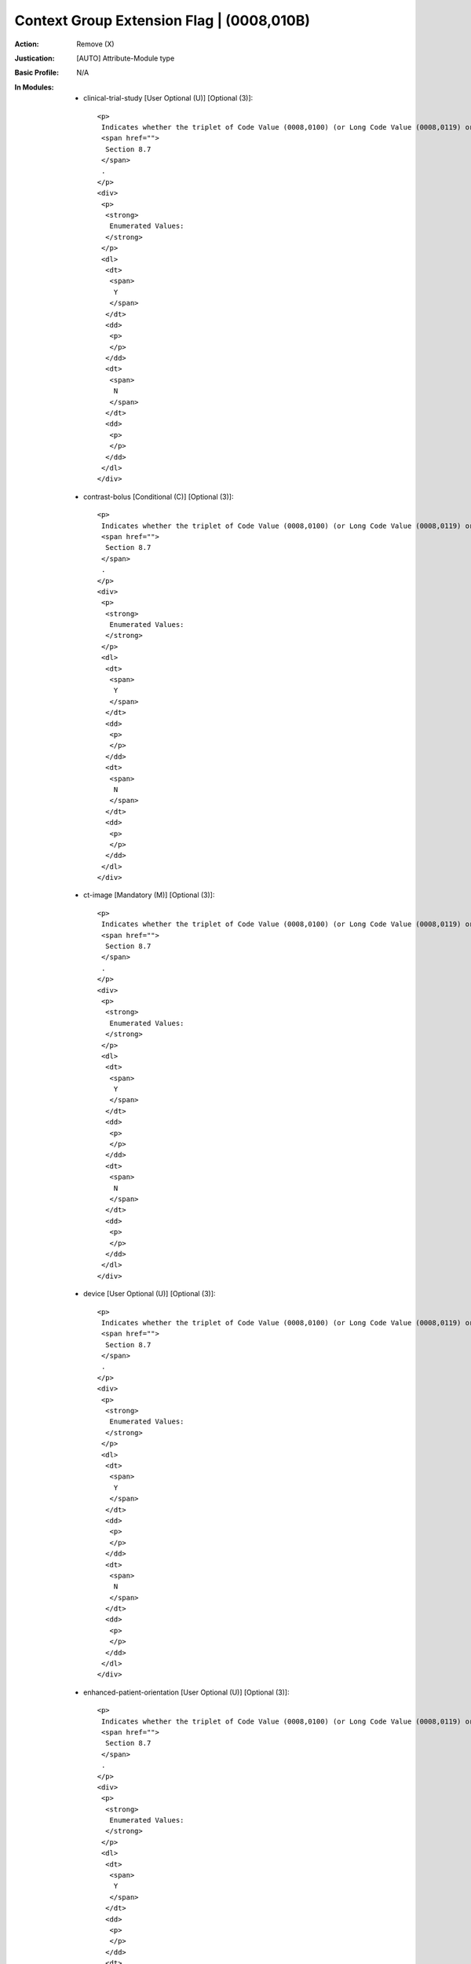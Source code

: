 ------------------------------------------
Context Group Extension Flag | (0008,010B)
------------------------------------------
:Action: Remove (X)
:Justication: [AUTO] Attribute-Module type
:Basic Profile: N/A
:In Modules:
   - clinical-trial-study [User Optional (U)] [Optional (3)]::

       <p>
        Indicates whether the triplet of Code Value (0008,0100) (or Long Code Value (0008,0119) or URN Code Value (0008,0120))/Coding Scheme Designator (0008,0102)/Code Meaning (0008,0104) is selected from a private extension of the Context Group identified in Context Identifier (0008,010F). See
        <span href="">
         Section 8.7
        </span>
        .
       </p>
       <div>
        <p>
         <strong>
          Enumerated Values:
         </strong>
        </p>
        <dl>
         <dt>
          <span>
           Y
          </span>
         </dt>
         <dd>
          <p>
          </p>
         </dd>
         <dt>
          <span>
           N
          </span>
         </dt>
         <dd>
          <p>
          </p>
         </dd>
        </dl>
       </div>

   - contrast-bolus [Conditional (C)] [Optional (3)]::

       <p>
        Indicates whether the triplet of Code Value (0008,0100) (or Long Code Value (0008,0119) or URN Code Value (0008,0120))/Coding Scheme Designator (0008,0102)/Code Meaning (0008,0104) is selected from a private extension of the Context Group identified in Context Identifier (0008,010F). See
        <span href="">
         Section 8.7
        </span>
        .
       </p>
       <div>
        <p>
         <strong>
          Enumerated Values:
         </strong>
        </p>
        <dl>
         <dt>
          <span>
           Y
          </span>
         </dt>
         <dd>
          <p>
          </p>
         </dd>
         <dt>
          <span>
           N
          </span>
         </dt>
         <dd>
          <p>
          </p>
         </dd>
        </dl>
       </div>

   - ct-image [Mandatory (M)] [Optional (3)]::

       <p>
        Indicates whether the triplet of Code Value (0008,0100) (or Long Code Value (0008,0119) or URN Code Value (0008,0120))/Coding Scheme Designator (0008,0102)/Code Meaning (0008,0104) is selected from a private extension of the Context Group identified in Context Identifier (0008,010F). See
        <span href="">
         Section 8.7
        </span>
        .
       </p>
       <div>
        <p>
         <strong>
          Enumerated Values:
         </strong>
        </p>
        <dl>
         <dt>
          <span>
           Y
          </span>
         </dt>
         <dd>
          <p>
          </p>
         </dd>
         <dt>
          <span>
           N
          </span>
         </dt>
         <dd>
          <p>
          </p>
         </dd>
        </dl>
       </div>

   - device [User Optional (U)] [Optional (3)]::

       <p>
        Indicates whether the triplet of Code Value (0008,0100) (or Long Code Value (0008,0119) or URN Code Value (0008,0120))/Coding Scheme Designator (0008,0102)/Code Meaning (0008,0104) is selected from a private extension of the Context Group identified in Context Identifier (0008,010F). See
        <span href="">
         Section 8.7
        </span>
        .
       </p>
       <div>
        <p>
         <strong>
          Enumerated Values:
         </strong>
        </p>
        <dl>
         <dt>
          <span>
           Y
          </span>
         </dt>
         <dd>
          <p>
          </p>
         </dd>
         <dt>
          <span>
           N
          </span>
         </dt>
         <dd>
          <p>
          </p>
         </dd>
        </dl>
       </div>

   - enhanced-patient-orientation [User Optional (U)] [Optional (3)]::

       <p>
        Indicates whether the triplet of Code Value (0008,0100) (or Long Code Value (0008,0119) or URN Code Value (0008,0120))/Coding Scheme Designator (0008,0102)/Code Meaning (0008,0104) is selected from a private extension of the Context Group identified in Context Identifier (0008,010F). See
        <span href="">
         Section 8.7
        </span>
        .
       </p>
       <div>
        <p>
         <strong>
          Enumerated Values:
         </strong>
        </p>
        <dl>
         <dt>
          <span>
           Y
          </span>
         </dt>
         <dd>
          <p>
          </p>
         </dd>
         <dt>
          <span>
           N
          </span>
         </dt>
         <dd>
          <p>
          </p>
         </dd>
        </dl>
       </div>

   - general-equipment [Mandatory (M)] [Optional (3)]::

       <p>
        Indicates whether the triplet of Code Value (0008,0100) (or Long Code Value (0008,0119) or URN Code Value (0008,0120))/Coding Scheme Designator (0008,0102)/Code Meaning (0008,0104) is selected from a private extension of the Context Group identified in Context Identifier (0008,010F). See
        <span href="">
         Section 8.7
        </span>
        .
       </p>
       <div>
        <p>
         <strong>
          Enumerated Values:
         </strong>
        </p>
        <dl>
         <dt>
          <span>
           Y
          </span>
         </dt>
         <dd>
          <p>
          </p>
         </dd>
         <dt>
          <span>
           N
          </span>
         </dt>
         <dd>
          <p>
          </p>
         </dd>
        </dl>
       </div>

   - general-image [Mandatory (M)] [Optional (3)]::

       <p>
        Indicates whether the triplet of Code Value (0008,0100) (or Long Code Value (0008,0119) or URN Code Value (0008,0120))/Coding Scheme Designator (0008,0102)/Code Meaning (0008,0104) is selected from a private extension of the Context Group identified in Context Identifier (0008,010F). See
        <span href="">
         Section 8.7
        </span>
        .
       </p>
       <div>
        <p>
         <strong>
          Enumerated Values:
         </strong>
        </p>
        <dl>
         <dt>
          <span>
           Y
          </span>
         </dt>
         <dd>
          <p>
          </p>
         </dd>
         <dt>
          <span>
           N
          </span>
         </dt>
         <dd>
          <p>
          </p>
         </dd>
        </dl>
       </div>

   - general-reference [User Optional (U)] [Optional (3)]::

       <p>
        Indicates whether the triplet of Code Value (0008,0100) (or Long Code Value (0008,0119) or URN Code Value (0008,0120))/Coding Scheme Designator (0008,0102)/Code Meaning (0008,0104) is selected from a private extension of the Context Group identified in Context Identifier (0008,010F). See
        <span href="">
         Section 8.7
        </span>
        .
       </p>
       <div>
        <p>
         <strong>
          Enumerated Values:
         </strong>
        </p>
        <dl>
         <dt>
          <span>
           Y
          </span>
         </dt>
         <dd>
          <p>
          </p>
         </dd>
         <dt>
          <span>
           N
          </span>
         </dt>
         <dd>
          <p>
          </p>
         </dd>
        </dl>
       </div>

   - general-series [Mandatory (M)] [Optional (3)]::

       <p>
        Indicates whether the triplet of Code Value (0008,0100) (or Long Code Value (0008,0119) or URN Code Value (0008,0120))/Coding Scheme Designator (0008,0102)/Code Meaning (0008,0104) is selected from a private extension of the Context Group identified in Context Identifier (0008,010F). See
        <span href="">
         Section 8.7
        </span>
        .
       </p>
       <div>
        <p>
         <strong>
          Enumerated Values:
         </strong>
        </p>
        <dl>
         <dt>
          <span>
           Y
          </span>
         </dt>
         <dd>
          <p>
          </p>
         </dd>
         <dt>
          <span>
           N
          </span>
         </dt>
         <dd>
          <p>
          </p>
         </dd>
        </dl>
       </div>

   - general-study [Mandatory (M)] [Optional (3)]::

       <p>
        Indicates whether the triplet of Code Value (0008,0100) (or Long Code Value (0008,0119) or URN Code Value (0008,0120))/Coding Scheme Designator (0008,0102)/Code Meaning (0008,0104) is selected from a private extension of the Context Group identified in Context Identifier (0008,010F). See
        <span href="">
         Section 8.7
        </span>
        .
       </p>
       <div>
        <p>
         <strong>
          Enumerated Values:
         </strong>
        </p>
        <dl>
         <dt>
          <span>
           Y
          </span>
         </dt>
         <dd>
          <p>
          </p>
         </dd>
         <dt>
          <span>
           N
          </span>
         </dt>
         <dd>
          <p>
          </p>
         </dd>
        </dl>
       </div>

   - multi-energy-ct-image [Conditional (C)] [Optional (3)]::

       <p>
        Indicates whether the triplet of Code Value (0008,0100) (or Long Code Value (0008,0119) or URN Code Value (0008,0120))/Coding Scheme Designator (0008,0102)/Code Meaning (0008,0104) is selected from a private extension of the Context Group identified in Context Identifier (0008,010F). See
        <span href="">
         Section 8.7
        </span>
        .
       </p>
       <div>
        <p>
         <strong>
          Enumerated Values:
         </strong>
        </p>
        <dl>
         <dt>
          <span>
           Y
          </span>
         </dt>
         <dd>
          <p>
          </p>
         </dd>
         <dt>
          <span>
           N
          </span>
         </dt>
         <dd>
          <p>
          </p>
         </dd>
        </dl>
       </div>

   - patient [Mandatory (M)] [Optional (3)]::

       <p>
        Indicates whether the triplet of Code Value (0008,0100) (or Long Code Value (0008,0119) or URN Code Value (0008,0120))/Coding Scheme Designator (0008,0102)/Code Meaning (0008,0104) is selected from a private extension of the Context Group identified in Context Identifier (0008,010F). See
        <span href="">
         Section 8.7
        </span>
        .
       </p>
       <div>
        <p>
         <strong>
          Enumerated Values:
         </strong>
        </p>
        <dl>
         <dt>
          <span>
           Y
          </span>
         </dt>
         <dd>
          <p>
          </p>
         </dd>
         <dt>
          <span>
           N
          </span>
         </dt>
         <dd>
          <p>
          </p>
         </dd>
        </dl>
       </div>

   - patient-study [User Optional (U)] [Optional (3)]::

       <p>
        Indicates whether the triplet of Code Value (0008,0100) (or Long Code Value (0008,0119) or URN Code Value (0008,0120))/Coding Scheme Designator (0008,0102)/Code Meaning (0008,0104) is selected from a private extension of the Context Group identified in Context Identifier (0008,010F). See
        <span href="">
         Section 8.7
        </span>
        .
       </p>
       <div>
        <p>
         <strong>
          Enumerated Values:
         </strong>
        </p>
        <dl>
         <dt>
          <span>
           Y
          </span>
         </dt>
         <dd>
          <p>
          </p>
         </dd>
         <dt>
          <span>
           N
          </span>
         </dt>
         <dd>
          <p>
          </p>
         </dd>
        </dl>
       </div>

   - sop-common [Mandatory (M)] [Optional (3)]::

       <p>
        Indicates whether the triplet of Code Value (0008,0100) (or Long Code Value (0008,0119) or URN Code Value (0008,0120))/Coding Scheme Designator (0008,0102)/Code Meaning (0008,0104) is selected from a private extension of the Context Group identified in Context Identifier (0008,010F). See
        <span href="">
         Section 8.7
        </span>
        .
       </p>
       <div>
        <p>
         <strong>
          Enumerated Values:
         </strong>
        </p>
        <dl>
         <dt>
          <span>
           Y
          </span>
         </dt>
         <dd>
          <p>
          </p>
         </dd>
         <dt>
          <span>
           N
          </span>
         </dt>
         <dd>
          <p>
          </p>
         </dd>
        </dl>
       </div>

   - specimen [User Optional (U)] [Optional (3)]::

       <p>
        Indicates whether the triplet of Code Value (0008,0100) (or Long Code Value (0008,0119) or URN Code Value (0008,0120))/Coding Scheme Designator (0008,0102)/Code Meaning (0008,0104) is selected from a private extension of the Context Group identified in Context Identifier (0008,010F). See
        <span href="">
         Section 8.7
        </span>
        .
       </p>
       <div>
        <p>
         <strong>
          Enumerated Values:
         </strong>
        </p>
        <dl>
         <dt>
          <span>
           Y
          </span>
         </dt>
         <dd>
          <p>
          </p>
         </dd>
         <dt>
          <span>
           N
          </span>
         </dt>
         <dd>
          <p>
          </p>
         </dd>
        </dl>
       </div>
